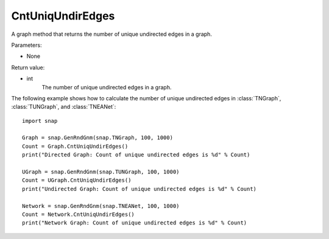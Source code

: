 CntUniqUndirEdges
'''''''''''''''''

.. function:: CntUniqUndirEdges()

A graph method that returns the number of unique undirected edges in a graph. 

Parameters:

- None

Return value:

- int
    The number of unique undirected edges in a graph.


The following example shows how to calculate the number of unique undirected edges in
:class:`TNGraph`, :class:`TUNGraph`, and :class:`TNEANet`::

    import snap

    Graph = snap.GenRndGnm(snap.TNGraph, 100, 1000)
    Count = Graph.CntUniqUndirEdges()
    print("Directed Graph: Count of unique undirected edges is %d" % Count)

    UGraph = snap.GenRndGnm(snap.TUNGraph, 100, 1000)
    Count = UGraph.CntUniqUndirEdges()
    print("Undirected Graph: Count of unique undirected edges is %d" % Count)

    Network = snap.GenRndGnm(snap.TNEANet, 100, 1000)
    Count = Network.CntUniqUndirEdges()
    print("Network Graph: Count of unique undirected edges is %d" % Count)
